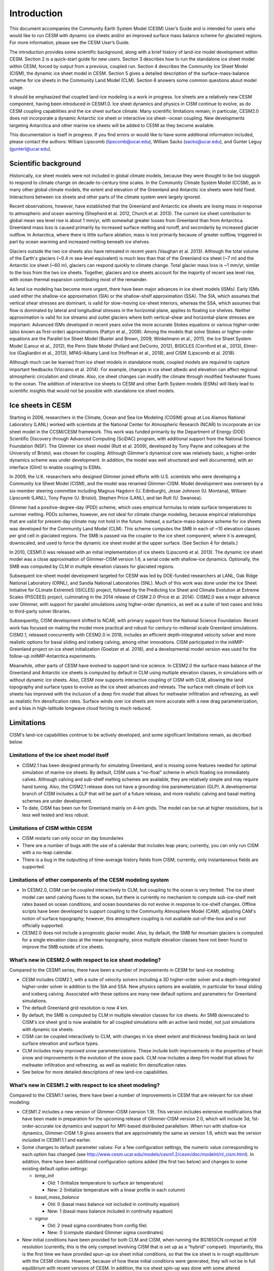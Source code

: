 .. _introduction:

*****************
Introduction
*****************

This document accompanies the Community Earth System Model (CESM) User’s
Guide and is intended for users who would like to run CESM with dynamic
ice sheets and/or an improved surface mass balance scheme for glaciated
regions. For more information, please see the CESM User’s Guide.

The introduction provides some scientific background, along with a brief
history of land-ice model development within CESM. Section 2 is a
quick-start guide for new users. Section 3 describes how to run the
standalone ice sheet model within CESM, forced by output from a
previous, coupled run. Section 4 describes the Community Ice
Sheet Model (CISM), the dynamic ice sheet model in CESM. Section
5 gives a detailed description of the surface-mass-balance scheme for
ice sheets in the Community Land Model (CLM). Section 6 answers some
common questions about model usage.

It should be emphasized that coupled land-ice modeling is a work in progress.
Ice sheets are a relatively new CESM component, having been introduced in CESM1.0.
Ice sheet dynamics and physics in CISM continue to evolve, as do CESM coupling
capabilities and the ice sheet surface climate.
Many scientific limitations remain; in particular, CESM2.0 does not
incorporate a dynamic Antarctic ice sheet or interactive ice sheet--ocean coupling.
New developments targeting Antarctica and other marine ice sheets
will be added to CESM as they become available.

This documentation is itself in progress. If you find errors or would like
to have some additional information included, please contact the authors:
William Lipscomb (lipscomb@ucar.edu), William Sacks (sacks@ucar.edu),
and Gunter Leguy (gunterl@ucar.edu).

=======================
 Scientific background
=======================

Historically, ice sheet models were not included in global climate
models, because they were thought to be too sluggish to respond
to climate change on decade-to-century time scales. In the Community
Climate System Model (CCSM), as in many other global climate models, the
extent and elevation of the Greenland and Antarctic ice sheets were held fixed.
Interactions between ice sheets and other parts of the climate system were
largely ignored.

Recent observations, however, have established that the Greenland and
Antarctic ice sheets are losing mass in response to atmospheric and
ocean warming (Shepherd et al. 2012, Church et al. 2013).
The current ice sheet contribution to global mean sea level rise
is about 1 mm/yr, with somewhat greater losses from Greenland
than from Antarctica. 
Greenland mass loss is caused primarily by increased surface melting
and runoff, and secondarily by increased glacier outflow.
In Antarctica, where there is little surface ablation,
mass is lost primarily because of greater outflow, triggered in part
by ocean warming and increased melting beneath ice shelves.

Glaciers outside the two ice sheets also have retreated in recent years
(Vaughan et al. 2013).
Although the total volume of the Earth's glaciers (~0.4 m sea-level equivalent)
is much less than that of the Greenland ice sheet (~7 m) and
the Antarctic ice sheet (~60 m), glaciers can respond
quickly to climate change. Total glacier mass loss is ~1 mm/yr,
similar to the loss from the two ice sheets. Together, glaciers and
ice sheets account for the majority of recent sea level rise,
with ocean thermal expansion contributing most of the remainder.

As land ice modeling has become more urgent, there have been major advances
in ice sheet models (ISMs). Early ISMs used either the
shallow-ice approximation (SIA) or the shallow-shelf approximation (SSA).
The SIA, which assumes that vertical shear stresses are dominant, is valid
for slow-moving ice-sheet interiors, whereas the SSA, which assumes that flow
is dominated by lateral and longitudinal stresses in the horizontal plane,
applies to floating ice shelves. Neither approximation is valid for ice streams
and outlet glaciers where both vertical-shear and horizontal-plane stresses are important.
Advanced ISMs developed in recent years solve the more accurate Stokes equations 
or various higher-order (also known as first-order) approximations (Pattyn et al., 2008).
Among the models that solve Stokes or higher-order equations are the Parallel Ice Sheet Model
(Bueler and Brown, 2009; Winkelmann et al., 2011), the Ice Sheet System Model (Larour et al., 2012),
the Penn State Model (Pollard and DeConto, 2012), BISICLES (Cornford et al., 2013),
Elmer-Ice (Gagliardini et al., 2013), MPAS-Albany Land Ice (Hoffman et al., 2018), 
and CISM (Lipscomb et al. 2018).

Although much can be learned from ice sheet models in standalone mode,
coupled models are required to capture important feedbacks (Vizcaino et al. 2014).
For example, changes in ice sheet albedo and elevation can affect
regional atmospheric circulation and climate.  Also, ice sheet changes
can modify the climate through modified freshwater fluxes to the ocean.
The addition of interactive ice sheets to CESM and other Earth System models (ESMs)
will likely lead to scientific insights that would not be possible with
standalone ice sheet models.

====================
 Ice sheets in CESM
====================

Starting in 2006, researchers in the Climate, Ocean and Sea Ice Modeling
(COSIM) group at Los Alamos National Laboratory (LANL) worked with
scientists at the National Center for Atmospheric Research (NCAR) to
incorporate an ice sheet model in the CCSM/CESM framework. This work was
funded primarily by the Department of Energy (DOE) Scientific
Discovery through Advanced Computing (SciDAC) program, with additional
support from the National Science Foundation (NSF). The Glimmer ice
sheet model (Rutt et al. 2009), developed by Tony Payne and colleagues
at the University of Bristol, was chosen for coupling. Although
Glimmer’s dynamical core was relatively basic, a higher-order dynamics
scheme was under development. In addition, the model was well structured
and well documented, with an interface (Glint) to enable coupling to ESMs.

In 2009, the U.K. researchers who designed Glimmer joined efforts with
U.S. scientists who were developing a Community Ice Sheet Model (CISM),
and the model was renamed Glimmer-CISM. Model development was overseen
by a six-member steering committee including Magnus Hagdorn (U.
Edinburgh), Jesse Johnson (U. Montana), William Lipscomb (LANL), Tony
Payne (U. Bristol), Stephen Price (LANL), and Ian Rutt (U. Swansea).

Glimmer had a positive-degree-day (PDD) scheme, which uses
empirical formulas to relate surface temperatures to summer melting.
PDDs schemes, however, are not ideal for climate change
modeling, because empirical relationships that are valid for present-day
climate may not hold in the future. Instead, a surface-mass-balance
scheme for ice sheets was developed for the Community Land Model (CLM).
This scheme computes the SMB in each of ~10 elevation classes per grid
cell in glaciated regions. The SMB is passed via the coupler to the ice
sheet component, where it is averaged, downscaled, and used to force the
dynamic ice sheet model at the upper surface. (See Section 4 for details.)

In 2010, CESM1.0 was released with an initial implementation of ice sheets
(Lipscomb et al. 2013). The dynamic ice sheet model was a close approximation
of Glimmer-CISM version 1.6, a serial code with shallow-ice dynamics.
Optionally, the SMB was computed by CLM in multiple elevation classes 
for glaciated regions. 

Subsequent ice-sheet model development targeted for CESM 
was led by DOE-funded researchers at LANL, Oak Ridge National Laboratory (ORNL),
and Sandia National Laboratories (SNL). Much of this work was done
under the Ice Sheet Initiative for CLimate ExtremeS (ISICLES) project,
followed by the Predicting Ice Sheet and Climate Evolution at Extreme Scales
(PISCEES) project, culminating in the 2014 release of CISM 2.0
(Price et al. 2014). CISM2.0 was a major advance over Glimmer, 
with support for parallel simulations using higher-order dynamics,
as well as a suite of test cases and links to third-party solver libraries.

Subsequently, CISM development shifted to NCAR, with primary support from
the National Science Foundation. Recent work has focused on making the model
more practical and robust for century-to-millenial scale Greenland simulations.
CISM2.1, released concurrently with CESM2.0 in 2018, includes an efficient
depth-integrated velocity solver and more realistic options for basal sliding
and iceberg calving, among other innovations.
CISM participated in the initMIP-Greenland project on ice sheet initialization
(Goelzer et al. 2018), and a developmental model version was used
for the follow-up initMIP-Antarctica experiments.

Meanwhile, other parts of CESM have evolved to support land-ice science.
In CESM2.0 the surface mass balance of the Greenland and Antarctic ice sheets 
is computed by default in CLM using multiple elevation classes, in simulations
with or without dynamic ice sheets. Also, CESM now supports interactive coupling
of CISM with CLM, allowing the land topography and surface types to evolve
as the ice sheet advances and retreats.
The surface melt climate of both ice sheets has improved with the inclusion of a 
deep firn model that allows for meltwater infiltration and refreezing, 
as well as realistic firn densification rates. Surface winds over ice sheets
are more accurate with a new drag parameterization, and a bias in high-latitude 
longwave cloud forcing is much reduced.


=============
 Limitations
=============

CISM's land-ice capabilities continue to be actively developed, and
some significant limitations remain, as decribed below.


Limitations of the ice sheet model itself
-----------------------------------------

-  CISM2.1 has been designed primarily for simulating Greenland, and is missing 
   some features needed for optimal simulation of marine ice sheets.
   By default, CISM uses a "no-float" scheme in which floating ice immediately calves.
   Although calving and sub-shelf melting schemes are available, they are relatively simple
   and may require hand tuning.
   Also, the CISM2.1 release does not have a grounding-line parameterization (GLP).
   A developmental branch of CISM includes a GLP that will be part of a future release,
   and more realistic calving and basal melting schemes are under development.

-  To date, CISM has been run for Greenland mainly on 4-km grids. The model can be run
   at higher resolutions, but is less well tested and less robust.


Limitations of CISM within CESM
-------------------------------

- CISM restarts can only occur on day boundaries

- There are a number of bugs with the use of a calendar that includes leap years;
  currently, you can only run CISM with a no-leap calendar.

- There is a bug in the outputting of time-average history fields from CISM; currently,
  only instantaneous fields are supported.

Limitations of other components of the CESM modeling system
-----------------------------------------------------------

-  In CESM2.0, CISM can be coupled interactively to CLM, but coupling to the ocean
   is very limited. The ice sheet model can send calving fluxes to the ocean,
   but there is currently no mechanism to compute sub-ice-shelf melt rates
   based on ocean conditions, and ocean boundaries do not evolve in response to ice-shelf changes.
   Offline scripts have been developed to support coupling to the Community Atmosphere
   Model (CAM), adjusting CAM's notion of surface topography; however, this atmosphere
   coupling is not available out-of-the-box and is not officially supported.

-  CESM2.0 does not include a prognostic glacier model. Also, by default, the SMB for mountain glaciers
   is computed for a single elevation class at the mean topography, since
   multiple elevation classes have not been found to improve the SMB outside of ice sheets.


What’s new in CESM2.0 with respect to ice sheet modeling?
---------------------------------------------------------

Compared to the CESM1 series, there have been a number of improvements
in CESM for land-ice modeling:

-  CESM includes CISM2.1, with a suite of velocity solvers including a 3D higher-order solver
   and a depth-integrated higher-order solver in addition to the SIA and SSA.
   New physics options are available, in particular for basal sliding and iceberg calving.
   Associated with these options are many new default options and parameters for Greenland simulations.

-  The default Greenland grid resolution is now 4 km.

-  By default, the SMB is computed by CLM in multiple elevation classes for ice sheets.
   An SMB downscaled to CISM's ice sheet grid is now available for all coupled simulations
   with an active land model, not just simulations with dynamic ice sheets.

-  CISM can be coupled interactively to CLM, with changes in
   ice sheet extent and thickness feeding back on land surface elevation
   and surface types.

-  CLM includes many improved snow parameterizations. These include both improvements in
   the properties of fresh snow and improvements in the evolution of the snow pack. CLM
   now includes a deep firn model that allows for meltwater infiltration and refreezing,
   as well as realistic firn densification rates.

-  See below for more detailed descriptions of new land-ice capabilities.


What’s new in CESM1.2 with respect to ice sheet modeling?
---------------------------------------------------------

Compared to the CESM1.1 series, there have been a number of improvements
in CESM that are relevant for ice sheet modeling:

-  CESM1.2 includes a new version of Glimmer-CISM (version 1.9). This
   version includes extensive modifications that have been made in
   preparation for the upcoming release of Glimmer-CISM version 2.0,
   which will include 3d, 1st-order-accurate ice dynamics and support
   for MPI-based distributed parallelism. When run with shallow-ice
   dynamics, Glimmer-CISM 1.9 gives answers that are approximately the
   same as version 1.6, which was the version included in CESM1.1.1 and
   earlier.

-  Some changes to default parameter values: For a few configuration
   settings, the numeric value corresponding to each option has changed
   (see
   `http://www.cesm.ucar.edu/models/cesm1.2/cesm/doc/modelnl/nl\_cism.html <http://www.cesm.ucar.edu/models/cesm1.1/cesm/doc/modelnl/nl_cism.html>`__).
   In addition, there have been additional configuration options added
   (the first two below) and changes to some existing default option
   settings:

   -  *temp\_init*

      -  Old: 1 (Initialize temperature to surface air temperature)

      -  New: 2 (Initialize temperature with a linear profile in each
         column)

   -  *basal\_mass\_balance*

      -  Old: 0 (basal mass balance not included in continuity equation)

      -  New: 1 (basal mass balance included in continuity equation)

   -  *sigma*

      -  Old: 2 (read sigma coordinates from config file)

      -  New: 0 (compute standard Glimmer sigma coordinates)

-  New initial conditions have been provided for both CLM and CISM, when
   running the BG1850CN compset at f09 resolution (currently, this is
   the only compset involving CISM that is set up as a “hybrid”
   compset). Importantly, this is the first time we have provided
   spun-up ice sheet initial conditions, so that the ice sheet is in
   rough equilibrium with the CESM climate. However, because of how
   these initial conditions were generated, they will not be in full
   equilibrium with recent versions of CESM. In addition, the ice sheet
   spin-up was done with some altered configuration settings compared to
   the current out-of-the-box settings. For more details, see the README
   file in this subdirectory of CESM’s inputdata directory:
   <ccsm4\_init/bg40.1850.track1.1deg.006b/0863-01-01>. Despite these
   caveats, the CISM initial condition file in this directory
   (bg40.1850.track1.1deg.006b.cism.r.0863-01-01-00000.nc) could be used
   to start the ice sheet in a roughly spun-up state even when running
   with a different compset and/or resolution than this BG1850CN f09
   hybrid compset for which it is used out-of-the-box.

-  In CLM, fixed the *tsrf* field sent to CISM so that it is
   appropriately time-averaged

-  Option to run with 36 elevation classes (200m each), rather than the
   default 10. (Note that no surface datasets exist for this option, but
   they can be created easily using CLM’s mksurfdata\_map tool.)

-  Option in CLM to write the CISM forcing fields (e.g., surface mass
   balance) to history files, for each elevation class. (Previously,
   only the grid cell average could be written to the CLM history file.)
   (This is documented more extensively in Section 6.4.)

-  Added a *CISM\_OBSERVED\_IC* option to force use of observed initial
   conditions rather than a restart file when performing a hybrid run.
   (This is documented more extensively in Section 2.9.)

-  CISM SourceMods have been split into two directories: any changes to
   source code in the *glimmer-cism* subdirectory need to go in
   *SourceMods/src.cism/glimmer-cism/*

-  CISM is now built using the same cmake build system as is used for
   building the standalone code

-  In the CESM xml files, the old *GLC\_GRID* variable has been renamed
   to *CISM\_GRID*; *GLC\_GRID* is now used for a different purpose and
   generally should not be changed once a case has been created


What's new in CESM1.1 with respect to ice sheet modeling?
---------------------------------------------------------

Compared to the CESM1.0 series, there have been a number of improvements
in CESM that are relevant for ice sheet modeling:

-  A new compset type, *TG*, has been added. This allows running the
   standalone ice sheet model forced by output from a previous, coupled
   CESM simulation. We provide a variety of out-of-the-box forcing data,
   or you can generate your own forcing data. See Section 3 for more
   details.

-  Support for longer coupling intervals in CISM and in CESM scripts –
   e.g., a 1-year coupling interval, useful for TG runs of centuries to
   many millennia.

-  Changed the default Greenland ice sheet grid to 5 km (previously was
   20 km)

-  Changed a number of other default CISM configuration settings to
   produce more robust ice sheet evolution, especially at 5 km
   resolution

-  Ensemble capability for all CESM components, including CISM (see
   Section 6.1 for details)

-  More robust namelist generation facility, standardized across CESM
   components (see Section 2.7 for details)

-  Enabled ESMF interface for CISM

-  Fixed memory leak in CISM

-  Bug fix for glacier virtual columns in CLM

-  New high-resolution *pct\_glacier* input file for CLM, based on the
   Randolph Glacier Inventory, and new CLM surface datasets based on
   this file (see Section 5.4 for details)

-  New diagnostic capabilities in CLM, including the ability to output
   fields averaged only over the glacier portion of each grid cell (see
   Section 6.5 for details)

-  New IG4804 compset

-  Improved testing capability for TG compsets in the CESM test
   framework

